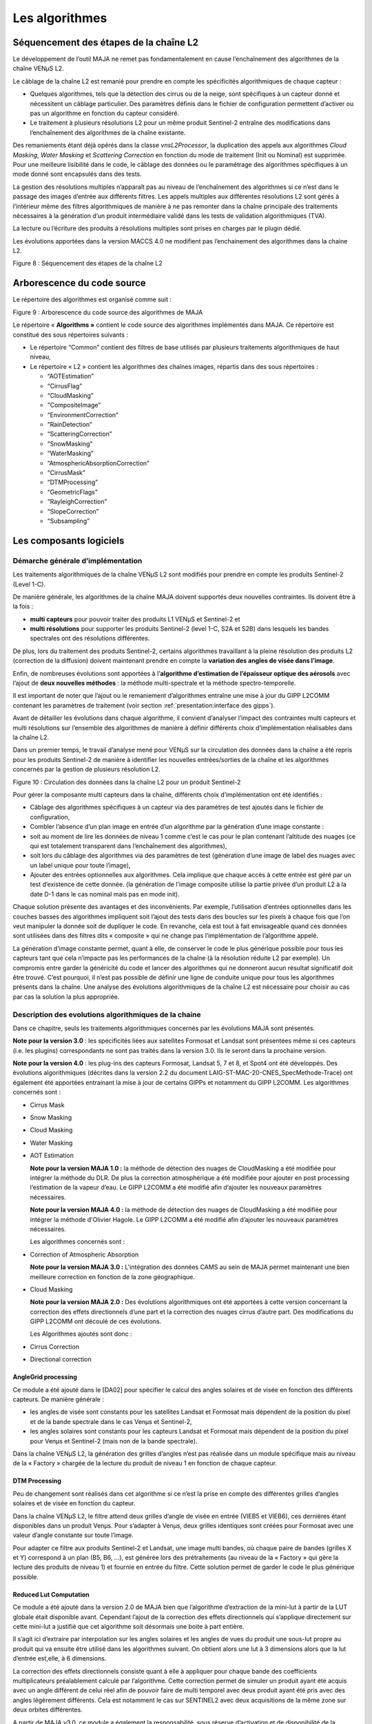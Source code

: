 Les algorithmes
===============

Séquencement des étapes de la chaîne L2
---------------------------------------

Le développement de l’outil MAJA ne remet pas fondamentalement en cause
l’enchaînement des algorithmes de la chaîne VENµS L2.

Le câblage de la chaîne L2 est remanié pour prendre en compte les
spécificités algorithmiques de chaque capteur :

-  Quelques algorithmes, tels que la détection des cirrus ou de la
   neige, sont spécifiques à un capteur donné et nécessitent un câblage
   particulier. Des paramètres définis dans le fichier de configuration
   permettent d’activer ou pas un algorithme en fonction du capteur
   considéré.

-  Le traitement à plusieurs résolutions L2 pour un même produit
   Sentinel-2 entraîne des modifications dans l’enchaînement des
   algorithmes de la chaîne existante.

Des remaniements étant déjà opérés dans la classe *vnsL2Processor*, la
duplication des appels aux algorithmes *Cloud Masking*, *Water Masking*
et *Scattering Correction* en fonction du mode de traitement (Init ou
Nominal) est supprimée. Pour une meilleure lisibilité dans le code, le
câblage des données ou le paramétrage des algorithmes spécifiques à un
mode donné sont encapsulés dans des tests.

La gestion des résolutions multiples n’apparaît pas au niveau de
l’enchaînement des algorithmes si ce n’est dans le passage des images
d’entrée aux différents filtres. Les appels multiples aux différentes
résolutions L2 sont gérés à l’intérieur même des filtres algorithmiques
de manière à ne pas remonter dans la chaîne principale des traitements
nécessaires à la génération d’un produit intermédiaire validé dans les
tests de validation algorithmiques (TVA).

La lecture ou l’écriture des produits à résolutions multiples sont
prises en charges par le plugin dédié.

Les évolutions apportées dans la version MACCS 4.0 ne modifient pas
l’enchainement des algorithmes dans la chaine L2.

.. image:: Art/image7.png
   :width: 5.58333in
   :height: 5.75in

Figure 8 : Séquencement des étapes de la chaîne L2

Arborescence du code source
---------------------------

Le répertoire des algorithmes est organisé comme suit :

.. image:: Art/image8.png
   :width: 4.125in
   :height: 5.8125in

Figure 9 : Arborescence du code source des algorithmes de MAJA

Le répertoire « \ **Algorithms »** contient le code source des
algorithmes implémentés dans MAJA. Ce répertoire est constitué des sous
répertoires suivants :

-  Le répertoire “Common” contient des filtres de base utilisés par
   plusieurs traitements algorithmiques de haut niveau,

-  Le répertoire « L2 » contient les algorithmes des chaînes images,
   répartis dans des sous répertoires :

   *  “AOTEstimation”

   *  “CirrusFlag”

   *  “CloudMasking”

   *  “CompositeImage”

   *  “EnvironmentCorrection”

   *  “RainDetection”

   *  “ScatteringCorrection”

   *  “SnowMasking”

   *  “WaterMasking”

   *  “AtmosphericAbsorptionCorrection”

   *  “CirrusMask”

   *  “DTMProcessing”

   *  “GeometricFlags”

   *  “RayleighCorrection”

   *  “SlopeCorrection”

   *  “Subsampling”


Les composants logiciels
------------------------

Démarche générale d’implémentation
~~~~~~~~~~~~~~~~~~~~~~~~~~~~~~~~~~

Les traitements algorithmiques de la chaîne VENµS L2 sont modifiés pour
prendre en compte les produits Sentinel-2 (Level 1-C).

De manière générale, les algorithmes de la chaîne MAJA doivent supportés
deux nouvelles contraintes. Ils doivent être à la fois :

-  **multi capteurs** pour pouvoir traiter des produits L1 VENµS et
   Sentinel-2 et

-  **multi résolutions** pour supporter les produits Sentinel-2 (level
   1-C, S2A et S2B) dans lesquels les bandes spectrales ont des
   résolutions différentes.

De plus, lors du traitement des produits Sentinel-2, certains
algorithmes travaillant à la pleine résolution des produits L2
(correction de la diffusion) doivent maintenant prendre en compte la
**variation des angles de visée dans l’image**.

Enfin, de nombreuses évolutions sont apportées à l’\ **algorithme
d’estimation de l’épaisseur optique des aérosols** avec l’ajout de
**deux nouvelles méthodes** : la méthode multi-spectrale et la méthode
spectro-temporelle.

Il est important de noter que l’ajout ou le remaniement d’algorithmes
entraîne une mise à jour du GIPP L2COMM contenant les paramètres de
traitement (voir section :ref:`presentation:interface des gipps`).

Avant de détailler les évolutions dans chaque algorithme, il convient
d’analyser l’impact des contraintes multi capteurs et multi résolutions
sur l’ensemble des algorithmes de manière à définir différents choix
d’implémentation réalisables dans la chaîne L2.

Dans un premier temps, le travail d’analyse mené pour VENµS sur la
circulation des données dans la chaîne a été repris pour les produits
Sentinel-2 de manière à identifier les nouvelles entrées/sorties de la
chaîne et les algorithmes concernés par la gestion de plusieurs
résolution L2.

.. image:: Art/image9.png
   :width: 6.84375in
   :height: 5.5in
.. image:: Art/image10.png
   :width: 6.59375in
   :height: 4.875in
.. image:: Art/image11.png
   :width: 6.34375in
   :height: 6.53125in

Figure 10 : Circulation des données dans la chaîne L2 pour un produit
Sentinel-2

Pour gérer la composante multi capteurs dans la chaîne, différents choix
d’implémentation ont été identifiés :

-  Câblage des algorithmes spécifiques à un capteur via des paramètres
   de test ajoutés dans le fichier de configuration,

-  Combler l’absence d’un plan image en entrée d’un algorithme par la
   génération d’une image constante :

-  soit au moment de lire les données de niveau 1 comme c’est le cas
   pour le plan contenant l’altitude des nuages (ce qui est totalement
   transparent dans l’enchaînement des algorithmes),

-  soit lors du câblage des algorithmes via des paramètres de test
   (génération d’une image de label des nuages avec un label unique pour
   toute l’image),

-  Ajouter des entrées optionnelles aux algorithmes. Cela implique que
   chaque accès à cette entrée est géré par un test d’existence de cette
   donnée. (la génération de l’image composite utilise la partie privée
   d’un produit L2 à la date D-1 dans le cas nominal mais pas en mode
   init).

Chaque solution présente des avantages et des inconvénients. Par
exemple, l’utilisation d’entrées optionnelles dans les couches basses
des algorithmes impliquent soit l’ajout des tests dans des boucles sur
les pixels à chaque fois que l’on veut manipuler la donnée soit de
dupliquer le code. En revanche, cela est tout à fait envisageable quand
ces données sont utilisées dans des filtres dits « composite » qui ne
change pas l’implémentation de l’algorithme appelé.

La génération d’image constante permet, quant à elle, de conserver le
code le plus générique possible pour tous les capteurs tant que cela
n’impacte pas les performances de la chaîne (à la résolution réduite L2
par exemple). Un compromis entre garder la généricité du code et lancer
des algorithmes qui ne donneront aucun résultat significatif doit être
trouvé. C’est pourquoi, il n’est pas possible de définir une ligne de
conduite unique pour tous les algorithmes présents dans la chaîne. Une
analyse des évolutions algorithmiques de la chaîne L2 est nécessaire
pour choisir au cas par cas la solution la plus appropriée.

Description des evolutions algorithmiques de la chaine
~~~~~~~~~~~~~~~~~~~~~~~~~~~~~~~~~~~~~~~~~~~~~~~~~~~~~~

Dans ce chapitre, seuls les traitements algorithmiques concernés par les
évolutions MAJA sont présentés.

**Note pour la version 3.0** : les spécificités liées aux satellites
Formosat et Landsat sont présentées même si ces capteurs (i.e. les
plugins) correspondants ne sont pas traités dans la version 3.0. Ils le
seront dans la prochaine version.

**Note pour la version 4.0** : les plug-ins des capteurs Formosat,
Landsat 5, 7 et 8, et Spot4 ont été développés. Des évolutions
algorithmiques (décrites dans la version 2.2 du document
LAIG-ST-MAC-20-CNES_SpecMethode-Trace) ont également été apportées
entrainant la mise à jour de certains GIPPs et notamment du GIPP L2COMM.
Les algorithmes concernés sont :

-  Cirrus Mask

-  Snow Masking

-  Cloud Masking

-  Water Masking

-  AOT Estimation

   **Note pour la version MAJA 1.0 :** la méthode de détection des
   nuages de CloudMasking a été modifiée pour intégrer la méthode du
   DLR. De plus la correction atmosphérique a été modifiée pour ajouter
   en post processing l’estimation de la vapeur d’eau. Le GIPP L2COMM a
   été modifié afin d’ajouter les nouveaux paramètres nécessaires.

   **Note pour la version MAJA 4.0 :** la méthode de détection des
   nuages de CloudMasking a été modifiée pour intégrer la méthode d'Olivier
   Hagole. Le GIPP L2COMM a été modifié afin d’ajouter les nouveaux paramètres nécessaires.

   Les algorithmes concernés sont :

-  Correction of Atmospheric Absorption

   **Note pour la version MAJA 3.0 :** L'intégration des données CAMS au sein de
   MAJA permet maintenant une bien meilleure correction en fonction de la zone 
   géographique.


-  Cloud Masking

   **Note pour la version MAJA 2.0 :** Des évolutions algorithmiques ont
   été apportées à cette version concernant la correction des effets
   directionnels d’une part et la correction des nuages cirrus d’autre
   part. Des modifications du GIPP L2COMM ont découlé de ces évolutions.

   Les Algorithmes ajoutés sont donc :

-  Cirrus Correction

-  Directional correction

AngleGrid processing
^^^^^^^^^^^^^^^^^^^^

Ce module a été ajouté dans le [DA02] pour spécifier le calcul des
angles solaires et de visée en fonction des différents capteurs. De
manière générale :

-  les angles de visée sont constants pour les satellites Landsat et
   Formosat mais dépendent de la position du pixel et de la bande
   spectrale dans le cas Venµs et Sentinel-2,

-  les angles solaires sont constants pour les capteurs Landsat et
   Formosat mais dépendent de la position du pixel pour Venµs et
   Sentinel-2 (mais non de la bande spectrale).

Dans la chaîne VENµS L2, la génération des grilles d’angles n’est pas
réalisée dans un module spécifique mais au niveau de la « Factory »
chargée de la lecture du produit de niveau 1 en fonction de chaque
capteur.

DTM Processing
^^^^^^^^^^^^^^

Peu de changement sont réalisés dans cet algorithme si ce n’est la prise
en compte des différentes grilles d’angles solaires et de visée en
fonction du capteur.

Dans la chaîne VENµS L2, le filtre attend deux grilles d’angle de visée
en entrée (VIEB5 et VIEB6), ces dernières étant disponibles dans un
produit Venµs. Pour s’adapter à Venµs, deux grilles identiques sont
créées pour Formosat avec une valeur d’angle constante sur toute
l’image.

Pour adapter ce filtre aux produits Sentinel-2 et Landsat, une image
multi bandes, où chaque paire de bandes (grilles X et Y) correspond à un
plan (B5, B6, ...), est générée lors des prétraitements (au niveau de la
« Factory » qui gère la lecture des produits de niveau 1) et fournie en
entrée du filtre. Cette solution permet de garder le code le plus
générique possible.

Reduced Lut Computation
^^^^^^^^^^^^^^^^^^^^^^^

Ce module a été ajouté dans la version 2.0 de MAJA bien que l’algorithme
d’extraction de la mini-lut à partir de la LUT globale était disponible
avant. Cependant l’ajout de la correction des effets directionnels qui
s’applique directement sur cette mini-lut a justifié que cet algorithme
soit désormais une boite à part entière.

Il s’agit ici d’extraire par interpolation sur les angles solaires et
les angles de vues du produit une sous-lut propre au produit qui va
ensuite être utilisé dans les algorithmes suivant. On obtient alors une
lut à 3 dimensions alors que la lut d’entrée est,elle, à 6 dimensions.

La correction des effets directionnels consiste quant à elle à appliquer
pour chaque bande des coefficients multiplicateurs préalablement calculé
par l’algorithme. Cette correction permet de simuler un produit ayant
été acquis avec un angle différent de celui réel afin de pouvoir faire
de multi temporel avec deux produit ayant été pris avec des angles
légèrement différents. Cela est notamment le cas sur SENTINEL2 avec deux
acquisitions de la même zone sur deux orbites différentes.

A partir de MAJA v3.0, ce module a également la responsabilité, sous
réserve d’activation et de disponibilité de la donnée exogène, de
générer les LUTs DIFT, DIRT, ALBD et TOCR à partir des données CAMS
indiquant les teneurs de l’atmosphère relativement à certains aérosols,
ainsi que des LUTs relatives à ces même aérosols. Il est dorénavant
possible de d’estimer, grâce aux données CAMS, des lut DIFT, DIRT, ALBD
et TOCR plus représentatives de la réalité physique lors de
l’acquisition en lieu et place des LUTs constantes utilisées par défaut.
En contrepartie, les données auxiliaires à fournir à l’application MAJA
sont plus nombreuses et ont une période de validité contraignante, c’est
pourquoi la capacité d’utiliser des LUTs constantes est toujours
disponible et utilisée dans le cas général.

Subsampling
^^^^^^^^^^^

Modifier le module actuel « Susampling » afin qu’il gère l’aspect multi
résolution de S2 n’est pas la solution retenue. La solution consiste à
utiliser ce module pour les cas VENµS, Formosat et Landast. Pour le cas
Sentinel-2, on développe un nouveau module SubSamplingS2, en évitant
autant que faire se peut la duplication de code.

Par ailleurs, l’appel au module SubSampling est déplacé dans les Factory
afin de regrouper les spécificités liées aux formats des produits L1
dans le Plugin du capteur dédié.

A partir de la version 4.2, les étapes de rééchantilonnage sont
réalisées par un module commun à tout MACCS, la classe
vnsPadAndResampleImageFilter. Elle s’appuie sur des filtres
d’interpolation de l’OTB, d’ITK et certains développés dans MACCS pour
des soucis de performances.

Le filtre de l’OTB StreamingResampleImageFilter initialement utilisé
pour réaliser les rééchantillonnages a été remplacé à partir de la
version 4.8 par le filtre vnsGridResampleImageFilter, beaucoup plus
performant en temps d’exécution, pour des résultats numériques
identiques.

Correction of Atmospheric Absorption
^^^^^^^^^^^^^^^^^^^^^^^^^^^^^^^^^^^^

Quelques modifications sont apportées à l’algorithme de correction
atmosphérique par rapport à celui utilisé dans la chaîne VENµS L2.

Tout d’abord, il est important de noter, même si cela n’a pas d’impact
au niveau de l’algorithme lui-même, que les coefficients SMAC sont
dépendants du satellite S2-A, S2-B, L5, L7. En effet, les coefficients
SMAC sont lus dans des GIPPs. La chaîne utilise le fichier GIPP associé
au produit traité.

D’autre part, le contenu en vapeur d’eau n’est plus fonction du rapport
entre les réflectances à 910 et 865 nm (cas Venµs) mais entre les bandes
940 nm et 865 nm (pour Sentinel-2). Il convient d’utiliser un
paramétrage générique adapté à tous les capteurs.

La routine smac_inverse (fournie par le CNES) est maintenant dépendante
des angles de visée. Cette routine, ayant été ré implémentée par CS dans
la chaîne VENµS L2, est mise à jour.

La principale évolution de cet algorithme est liée à la prise en compte
des différentes résolutions d’un produit Sentinel-2. Dans la chaîne
VENµS, ce filtre est appelé deux fois, une fois à la résolution réduite
L2 et une fois à la pleine résolution. L’image du contenu en vapeur
d’eau est générée, à chaque résolution L2, à partir d’une LUT en
fonction du rapport des réflectances à 910 et 865 nm. Dans un produit
Sentinel-2, ces bandes sont à des résolutions L2 différentes et donc
contenues dans des vecteurs images différentes. Ce filtre est donc
remanié. Il génère l’image du contenu en vapeur d’eau à la résolution
réduite L2 et la ré échantillonne aux différentes résolutions L2 avant
d’appliquer les corrections gazeuses à une ou plusieurs images de
réflectance (10m et 20m pour Sentinel-2).

A partir de MAJA 1.0, l’estimation de la vapeur d’eau est post-processée
afin de limiter les erreurs d’estimation sur les zones sombres. Elle est
notamment « bouchée » à l’aide d’un algorithme de « gap filling » et
completée d’un masque indiquant si la teneur en vapeur d’eau à été
estimée ou bouchée pour chaque pixel.Cirrus Flag

Aucune modification n’est apportée par rapport à la chaîne VENµS L2.
Cependant, il est important de noter que cet algorithme est désormais
spécifique à VENµS. En effet, le plan d’altitude des nuages n’est pas
disponible dans les produits L1 Formosat et Landsat et une autre méthode
de détection des cirrus est définie pour Sentinel-2.

Pour uniformiser la logique choisie pour les algorithmes de détection
des cirrus et de neige, qui sont spécifiques à chaque capteur, un
paramètre est ajouté au fichier de configuration de manière à activer ou
non cet algorithme en fonction du capteur traité.

Cirrus Masking
^^^^^^^^^^^^^^

   Répond à: ST-169-CirrusMaskS2-0010 dans : DA02 Conformité : C

   Répond à: ST-169-CirrusFlagS2-0020 dans : DA02 Conformité : C

   Répond à: ST-169-CirrusFlagS2-0030 dans : DA02 Conformité : C

Les produits Sentinel-2 possèdent une bande spectrale à 1,38 µm qui a
une très forte absorption à la vapeur d’eau. De ce fait, un simple
seuillage sur la valeur de la réflectance TOA de cette bande permet de
détecter un pixel nuageux de type cirrus. Cependant, la projection des
ombres des nuages restant délicate, l’indicateur global « cirrus_flag »
est conservé.

Cet indicateur est levé lorsque le pourcentage de pixels nuageux de type
cirrus est supérieur à un seuil.

Cette classe est spécifique aux produits Sentinel-2 et génère en sortie
un masque des pixels de type cirrus. Un paramètre permettant d’activer
ou pas cet algorithme est donc ajouté dans le fichier de configuration.

Par ailleurs, ce masque étant réutilisé dans les algorithmes Snow
Masking et Cloud Masking, une image nulle est générée dans L2Processor
pour les autres capteurs de manière à conserver le code le plus
générique possible. En effet, il est préférable, dans ce cas, de
produire une image constante plutôt que de gérer des entrées images
conditionnelles. L’utilisation d’entrées optionnelles modifie le cœur
des méthodes pour l’adapter aux entrées fournies et peut entraîner des
duplications impropres de code en fonction du capteur.

Dans la version 4.0, les modifications apportées à cet algorithme
concernent tous les capteurs. Le seuil sur la réflectance 1.38µm au-delà
duquel un pixel est déclaré nuageux n'est plus un simple paramètre GIPP
mais est calculé à partir d'une équation linéaire en fonction de
l'altitude (seuil_reflectance = gain \* altitude +offset).

Le MNT (à la résolution réduite des produits L2) est donc ajouté en
entrée de l'algorithme.

Deux nouveaux paramètres GIP_L2COMM sont créés pour remplacer le
paramètre Cirrus_Refl_Threshold : Cirrus_Mask_Threshold_Offset et
Cirrus_Mask_Threshold_Gain.

Snow Masking
^^^^^^^^^^^^

L’algorithme de détection de la neige est mis en place dans la chaîne
MAJA pour les capteurs Sentinel-2, Landsat et Venus.
Les capteurs Sentinel-2 et Landsat disposant d'une bande spectrale SWIR (Short-Wave
Infra-Red) ils peuvent l'utiliser afin de générer ce masque. L'algorithme concernant Venus est plus simple et n'utilise pas
de bande SWIR car non présente sur le capteur mais utilise une bande proche afin d'approximer le même comportement.
En effet bien que non SWIR la bande rouge absorbe partiellement les longueur d'ondes SWIR et permet donc la détection de neige.


La détection de la neige sur les images Sentinel-2 repose sur un
seuillage de l’indice NDSI définit par :

.. image:: Art/NDSI.png
   :width: 2.5in
   :height: 1.5in
    

La réflectance de la bande SWIR ( bande rouge pour Venus) permet de distinguer nettement la neige,
qui a une réflectance faible dans cette bande, des nuages qui ont eux
une réflectance élevée. De ce fait, les pixels neigeux ont un indice
NDSI élevé tandis que les nuages ont un indice faible tendant vers zéro.
Un Seuillage sur cet indice permet donc de séparer les pixels neigeux
des pixels nuageux.

L’eau pouvant causer des fausses détections, un seuillage supplémentaire
dans le rouge permet de palier ces fausses détections.

Un filtrage est également effectué sur les bords de l’image.

Enfin, une opération de morphologie mathématique de type fermeture
(dilatation + érosion) est appliquée au masque de neige.

Le masque de neige est utilisé dans de nombreux algorithmes (Cloud
Masking, Rain Detection, AOT Estimation, Composite Image). Le câblage de
cet algorithme dans L2Processor est réalisé via un paramètre présent
dans le fichier de configuration.

Comme décrit ci-dessus, le calcul du NDSI (Normalized Difference Snow
Index) et les tests permettant de détectés un pixel neigeux étaient
réalisés sur les valeurs de réflectance TOA corrigées de l'absorption
atmosphérique et de la diffusion sur le rayleigh. Dans cette nouvelle
version, ces valeurs de réflectance sont préalablement corrigées des
effets de pente au premier ordre :

   refl_corr = refl_surf_ray \* cos thetaS / cos ThetaI

   thetaS : angle zenithal solaire

   thetaI : l’angle d’incidence solaire est l’angle entre la normale à
   la pente et la direction solaire

Le calcul de l'angle d'incidence solaire est réalisé à la résolution
réduite des produits L2 (L2 coarse resolution). Ce calcul est déjà
présent dans l’algorithme de correction des pentes et pourra être
factorisé.

La détection de la neige sur les zones d’eau n’est plus réalisée excepté
en mode init et uniquement si le paramètre Use_Water_mask est fixé à
vrai.

Cloud Masking
^^^^^^^^^^^^^

La méthode de détection des nuages et de leurs ombres est similaire à
celle de la chaîne VENµS L2. Seules quelques évolutions sont à noter :

-  La prise en compte du masque de neige lors du seuillage sur la
   réflectance dans le bleu,

-  La prise en compte du masque de neige dans la méthode de seuillage
   sur la variation de réflectance,

-  La prise en compte du masque de cirrus lors de la génération du
   masque de nuages issus des critères stéréoscopiques et
   radiométriques,

-  Extraire le sous échantillonnage de l’image d’altitude des nuages
   spécifique à Venµs et le remonter dans L2Processor.

Pour les capteurs Sentinel-2, Formosat et Landsat, une image nulle du
plan d’altitude des nuages est créée à la résolution réduite L2 au
niveau du DataManager lors de la lecture des produits de niveau 1.
L’appel au sous échantillonnage de ce masque consiste, dans ce cas, à
une simple recopie de l’image d’entrée. Le masque associé, utilisé dans
Cloud Masking, est créé sans distinction pour tous les capteurs.

-  La labellisation des nuages lors de l’affinage de l’altitude pour les
   images Sentinel-2 et Landsat est la même que pour Formosat, c’est à
   dire un label unique pour tous les nuages de l’image,

-  L’altitude des nuages pour les produits Sentinel-2, Formosat et
   Landsat est constante sur toute l’image et fixée à une valeur
   d’altitude par défaut,

-  Dans l’algorithme de projection des ombres, l’utilisation de la
   grille VIEB5 d’un produit Venµs n’a plus de sens pour les capteurs
   Sentinel-2 et Landsat. La bande spectrale de référence pour la
   direction de visée est spécifique à chaque capteur et paramétrable.

Remarque : la manipulation de ces grilles dans les algorithmes est
réalisée en coordonnées « physiques » et non pas en coordonnées
« image ». Si cette conversion est réalisée lors de la lecture d’un
produit de niveau 1, elle doit être supprimée au niveau des algorithmes.

Les principales évolutions de la version 4.0 de MACCS sont réalisées
dans l’algorithme de détection des nuages.

A partir de MAJA 1.0, la détection initiale mono-temporelle des nuage
est effectuée à l’aide de la méthode du DLR impactant les seuils
appliqués aux différentes bandes afin de décider si un pixel est nuageux
ou non.

Reflectance Threshold
'''''''''''''''''''''

Le seuillage sur la réflectance dans le bleu et les pixels saturés est
complété par un seuillage sur la réflectance dans le proche infrarouge
et sur le masque d’eau à la date D-1 (après érosion).

La détection de nuages au-dessus de l’eau est améliorée par l’ajout d’un
seuillage supplémentaire sur la réflectance. Ce seuil dépend de la
présence de glitter ou pas sur l’image.

Deux paramètres GIP_L2COMM sont ajoutés : Blue_reflectance_threshold et
PIR\_ reflectance_threshold.

Reflectance Variation Threshold
'''''''''''''''''''''''''''''''

Une légère modification est apportée sur le calcul du seuil sur la
variation de réflectance dans le bleu. Ce seuil est désormais affecté à
la valeur minimum entre le seuil calculé en fonction de la durée écoulée
entre les deux produits et un seuil maximum fixé (paramètre d’entrée)
qui est ajouté au GIP_L2COMM.

Le GIPP Blue_Var_Threshold est remplacé par les paramètres
Min_threshold_var_blue et Max_threshold_var_blue.

Snow mask correction
''''''''''''''''''''

Un nouvel algorithme de correction du masque de neige est ajouté au
module Cloud Masking.

En effet, de fausses détections de neige pouvant apparaître au cœur de
nuages épais, il est préférable de supprimer du masque de neige ces
zones neigeuses situées à proximité de nuages ou de no_data et de les
ajouter au masque de nuages issu du seuillage sur la réflectance.

Pour déterminer ces zones, l’algorithme suivant est mis en place :

-  le masque de neige est labellisé puis dilaté.

-  pour chaque label, l’algorithme teste si tous les pixels déclarés
   neigeux uniquement dans le masque de neige dilaté (et pas dans le
   masque de neige initial) sont également nuageux ou dans les bords de
   l'image (no_data)

-  Si c’est le cas, tous les pixels de ce label (non dilaté) sont
   désactivés dans le masque de neige et ajoutés au masque de nuages
   issu du seuillage sur la réflectance.

Le masque de nuages utilisé inclut le masque de nuages déterminé par les
seuillage sur la réflectance et le masque d’eau (Reflactance Threshold)
et par la détection des variations de réflectance entre la date D et la
date D-1.

Le module Cloud Masking renvoie le masque de neige et le masque de
nuages corrigé.

L’interface de ce nouvel algorithme est décrite dans le tableau
suivant :

======================= ========================================================================================
\                       Description
Entrées                
Cloud_mask_sub.refl     Masque des nuages obtenu par seuillage sur la réflectance dans le bleu et le PIR
Cloud_mask_sub.refl_var Masque des nuages obtenu par seuillage sur la variation de réflectance
Edge_mask_sub           Masque des bords de l’image et des no_data
Snow_mask_sub           Masque de neige
Sorties                
Cloud_mask_sub.refl     Masque des nuages obtenu par seuillage sur la réflectance dans le bleu et le PIR corrigé
Snow_mask_sub           Masque de neige corrigé
======================= ========================================================================================

Shadow mask determination
'''''''''''''''''''''''''

Le masque des ombres est généré à partir d'équations géométriques qui
utilisent le masque des nuages, l'altitude des nuages, les angles
solaires et de visée et le MNT pour projeter les nuages au sol et
déterminer la position des ombres. La position des ombres au sol est
donc liée à l'altitude des nuages. Pour améliorer la localisation de ces
ombres, un algorithme d'affinement de l'altitude des nuages fondé sur
des critères radiométriques a été mis en place dans la chaîne L2. Il
procède par itération sur l'altitude des nuages pour rechercher
l'altitude qui correspond à la zone d'assombrissement maximum (due aux
ombres) entre l'image à la date D et celle à la date D-1.

Seuls les produits de niveau 1 Venµs disposent d'un plan contenant
l'altitude des nuages déterminée par stéréoscopie.

A partir de la version **5.0** de MACCS (DM **982**), pour les capteurs
différents de Venµs, l'approche est différente. L'absence de donnée
d'altitude des nuages nécessite de s'adapter en déterminant une zone
dans laquelle des ombres peuvent se trouver. Pour cela, au lieu
d'estimer l'altitude des nuages, leur ombre projetée va être calculée
pour chaque altitude dans une certaine gamme. Au sein de ces zones, il
sera alors appliqué différents tests statistiques relatifs à la
radiométrie de ces zones. La détermination des ombres n'est plus
itérative et ne permet alors plus d'estimer l’altitude des nuages. Ces
opérations sont assurées par la classe
vns::ShadowMaskDeterminationWithoutKnownAltitude. Ainsi, afin de
paramétrer ces nouveaux traitements, de nouveaux paramètres ont été
ajoutés au fichier GIPP_L2COMM.

Water Masking
^^^^^^^^^^^^^

Deux tests sont ajoutés dans la version MACCS 4.0 :

-  Un test sur la sélection des pixels valides qui exclut les pixels
   pour lesquels la pente est supérieure à un seuil

-  Un test supplémentaire sur la réflectance de surface corrigée du
   rayleigh dans le rouge qui vient s’ajouter au test sur le NDVI.

L’interface de cet algorithme a donc été légèrement modifiée. L’image
des pentes fournie avec le MNT à la résolution réduite des produits L2
est utlisée et deux nouveaux paramètres GIP_L2COMM sont créés :
Water_red_refl_threshold, Water_slope_threshold.

Rain detection
^^^^^^^^^^^^^^

L’algorithme de détection de la pluie prend en compte le masque de
neige. Un masque de neige constant et nul est donné en entrée du filtre
pour les capteurs Venµs et Formosat.

De plus, il faut remplacer le paramètre NIR_band par Water_Band dans les
GIPP.

Estimation of Aerosol Optical Properties
^^^^^^^^^^^^^^^^^^^^^^^^^^^^^^^^^^^^^^^^

D’importantes évolutions sont apportées à cet algorithme. Il existe
maintenant trois méthodes pour estimer l’épaisseur optique des
aérosols :

-  La méthode multi temporelle repose sur la stabilité de la réflectance
   de surface pour des images du même site acquises à des dates
   différentes. Il s’agit de la méthode actuellement implémentée dans la
   chaîne VENµS L2.

-  La méthode multi spectrale utilise des relations empiriques entre les
   bandes spectrales rouge et proche infrarouge.

-  La méthode spectro temporelle combine les deux méthodes précédentes.

Trois nouveaux filtres vnsMultiTemporalComputeAOTImageFilter,
vnsMultiSpectralComputeAOTImageFilter et
vnsSpectroTemporalComputeAOTImageFilter sont créées. Le filtre présent
dans la chaîne VENµS est repris pour les méthodes multi temporelle et
spectro-temporelle.

La sélection des pixels pour l’estimation locale de l’épaisseur optique
des aérosols est déclinée en deux versions pour les méthodes multi
temporelle et multi spectrale. Le masque des pixels neigeux est pris en
compte dans les deux cas. Le critère de sélection sur la variation
relative de réflectance entre la date D et la date D-1 est remplacé par
un seuillage sur la réflectance dans le rouge et sur le NDVI dans la
méthode multi spectrale.

La fonction de coût utilisée pour l’estimation de l’épaisseur optique
des aérosols est maintenant dépendante de la méthode utilisée. La
fonction de coût de la méthode multi temporelle est la même que dans la
chaîne VENµS.

Une nouvelle fonction de coût est ajoutée pour la méthode multi
spectrale. La méthode spectro temporelle utilise les deux.

.. image:: Art/image12.png
   :width: 7.57292in
   :height: 5.10417in

Figure 11 : diagramme de classes pour les fonctions de coût

Un nouveau template (de type enum) est ajouté à la classe
vnsAOTEstimation pour définir la méthode à employer. De plus, la partie
algorithmique (ré échantillonnage et redécoupage) concernant le passage
de la résolution réduite L2 à la pleine résolution pour les images de
sortie (AOT et TAO) va être appelée autant de fois qu’il y a de
résolutions L2 dans le produit traité.

Seule une évolution a été apportée à cet algorithme dans la version
MACCS 4.0 et concerne la sélection des pixels pour la méthode multi
temporelle.

Un nouveau seuillage sur la réflectance dans le bleu est ajouté lors de
la sélection des pixels utilisés pour le calcul de l’épaisseur optique
des aérosols via la méthode multi temporelle. L’objectif est d’éliminer
les valeurs de réflectance TOA pour lesquelles l’épaisseur optique des
aérosols ne peut être calculée. En effet dans une gamme de réflectance
donnée, l’impact de l’épaisseur optique aérosols n’est pas quantifiable
sur la mesure de la réflectance.

Pour effectuer ce seuillage, deux seuils encadrant les valeurs de
réflectance rejetées sont calculés en recherchant dans une gamme de
réflectance (pour des conditions d’acquisition données) les valeurs de
réflectance TOA pour lesquelles la différence entre les réflectances de
surface obtenues pour deux valeurs extrêmes d’AOT est faible (inférieure
à un seuil). Le passage de réflectance TOA aux valeurs de réflectance de
surface est réalisé via les mini LUTs calculées pour les conditions
d’acquisition (valeurs des angles au centre de l’image) associées au
produit traité.

===================================== ===================================================================================================
**Paramètres**                        **Description**
Min_Difference_Thresholds_Calculation Seuil sur la différence entre des réflectances de surface obtenues pour deux valeurs extrêmes d’AOT
First_AOT                             Valeur minimum d’AOT pour calculer la première gamme de réflectance
Second_AOT                            Valeur maximum d’AOT pour calculer la première gamme de réflectance
TOA_Reflectance_Min                   Valeur minimum de la réflectance TOA pour déterminer la gamme de réflectance
TOA_Reflectance_Max                   Valeur maximum de la réflectance TOA pour déterminer la gamme de réflectance
TOA_Reflectance_Step                  Pas entre deux valeurs de réflectance dans la gamme.
===================================== ===================================================================================================

Cirrus Correction
^^^^^^^^^^^^^^^^^

L’algorithme de correction des zones de cirrus a été introduit dans MAJA
V2.0. Celui-ci permet de corriger les zones de l’image impactées par les
nuages cirrus afin d’améliorer le rendu visuel. Afin de traiter au mieux
les images, la distance de Maurer est utilisée afin de pondérer la
correction permettant ainsi d’appliquer une correction plus importante
au centre des nuages par rapport à leurs bords. Seuls les capteurs
disposant d’une bande cirrus peuvent activer la correction cirrus.

Scaterring Correction
^^^^^^^^^^^^^^^^^^^^^

Dans la chaîne VENµS L2, la variation des angles solaires et de visée
dans le champ est négligée lors de la correction de la dispersion
atmosphérique à pleine résolution. De ce fait, la LUT ne dépend plus que
de la réflectance de surface, de l’épaisseur optique des aérosols et de
l’altitude. L’algorithme travaille avec une LUT dite « réduite » pour
des valeurs d’angles constantes.

Pour Sentinel-2, la variation des angles dans le champ est trop
importante pour être négligée. Les angles sont alors considérés
constants par zone dans l’image. Une image contenant la valeur moyenne
des angles de visée par zone est créée au niveau du DataManager. La
modification consiste donc à prendre en compte cette variation d’angle
sur l’image en utilisant une LUT « réduite » par zone. Ces LUTs réduites
sont générées dans la classe L2Processor et un vecteur de LUTs (par
zone) est passé en entrée de l’algorithme.

De plus, pour gérer les différentes résolutions L2 d’un produit
Sentinel-2, deux vecteurs de LUTs réduites sont générés dans
L2Processor, l’un contenant les bandes spectrales à 10m et l’autre les
bandes spectrales à 20m.

Comme pour l’algorithme de correction atmosphérique, une classe est
chargée de l’enchaînement des appels aux classes algorithmiques pures.
Elle permet de gérer les traitements aux différentes résolutions en
fonction des capteurs. Cette classe attend une entrée par type d’image
(réflectance, masque, MNT) et par résolution (résolution réduite,
résolutions L2).

Composite Image
^^^^^^^^^^^^^^^

Il faut maintenant prendre en compte le masque de neige, pour la
génération de l’image composite.

Dans la version MACCS 4.0, la recherche des zones à forte épaisseur
optique des aérosols à proximité de nuages est supprimée. Toutes les
zones à forte AOT sont désormais prises en compte.

Corrections for environnement effects
^^^^^^^^^^^^^^^^^^^^^^^^^^^^^^^^^^^^^

L’algorithme de correction des effets de l’environnement n’est pas
modifié par rapport à la chaîne VENµS L2 si ce n’est qu’il faut
maintenant gérer les deux résolutions L2 (10 m et 20 m) d’un produit
Sentinel-2.

Pour cela, les traitements à la résolution réduite L2 et ceux à la
pleine résolution sont séparés dans des filtres distincts :

-  le filtre existant génère les images de réflectance d’environnement,
   de transmission directe et diffuse et d’albedo à la résolution
   réduite des produits L2,

-  un deuxième ré échantillonne les images à la pleine résolution L2,
   les retaille, supprime les effets de flou sur les bords de l’image de
   réflectance de l’environnement, génère l’image de transmission totale
   et applique le terme correctif à la réflectance de surface corrigée
   de la diffusion.

Ce découpage permet d’appeler les traitements à la pleine résolution
autant de fois qu’il y a de résolutions différentes. Les images à la
résolution réduite L2 étant générées pour toutes les bandes spectrales,
les tables de correspondance entre les bandes spectrales à la résolution
« L2 coarse » et celles à la résolution L2 sont utilisées dans le
Functor générant l’image de réflectance de surface finale.

Dans le cas Sentinel-2, deux images de réflectance de surface et deux
images de réflectance de l’environnement (10 m et 20 m) sont générées en
sortie et réutilisées pour la correction des pentes.

Slope Correction
^^^^^^^^^^^^^^^^

Dans l’algorithme de correction des pentes, la problématique multi
résolution liée à Sentinel-2 est traitée de la même façon que dans
l’algorithme de correction de l’environnement. Les traitements à la
résolution réduite des produits L2 et à la pleine résolution sont donc
séparés. Les tables de correspondance des bandes spectrales entre les
différentes résolutions sont également utilisées.

Description des évolutions des « outils de contrôle et de validation »
~~~~~~~~~~~~~~~~~~~~~~~~~~~~~~~~~~~~~~~~~~~~~~~~~~~~~~~~~~~~~~~~~~~~~~

Évolutions générales
^^^^^^^^^^^^^^^^^^^^

De manière générale, les traitements actuellement disponibles dans
l’outil implémenté dans les chaînes L2 VENµS évoluent afin de prendre en
compte des produits des niveaux 1, 2 pour les capteurs Sentinel-2 et
Landsat.

Le module de lecture de la partie publique d‘un produit L2 est modifié
pour traiter les données à plusieurs résolutions.

Les évolutions spécifiques sont décrites ci-dessous.

Évolutions spécifiques
^^^^^^^^^^^^^^^^^^^^^^

Seules quelques évolutions spécifiques sont apportées à cet outil :

-  Pour les cas Sentinel-2 et Landsat, les contours du masque de neige
   seront soulignés dans le Quicklook généré (dans Exigence 100),

-  Un contrôle est réalisé pour vérifier que les 3 canaux sélectionnés
   par l’utilisateur correspondent bien à des bandes de même résolution
   (dans Exigence 120),

-  L’extraction de pixels sur les plans de résolutions 20 et 60 m d’un
   produit Sentinel de niveau 1 ou 2 est ajoutée : à partir des
   coordonnées du pixel central défini dans la résolution 10m, il faut
   déterminer le pixel équivalent (superposable) pour les plans de
   résolutions 20 et 60 m (prendre en compte le facteur de résolution
   sur la taille de la fenêtre à utiliser) (dans Exigence 210).
